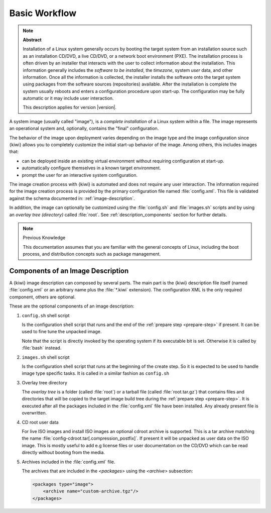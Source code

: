 Basic Workflow
==============

.. note:: **Abstract**

    Installation of a Linux system generally occurs by booting the target
    system from an installation source such as an installation CD/DVD, a live
    CD/DVD, or a network boot environment (PXE). The installation process is
    often driven by an installer that interacts with the user to collect
    information about the installation. This information generally includes the
    *software to be installed*, the *timezone*, system *user* data, and
    other information. Once all the information is collected, the installer
    installs the software onto the target system using packages from the
    software sources (repositories) available. After the installation is
    complete the system usually reboots and enters a configuration procedure
    upon start-up. The configuration may be fully automatic or it may include
    user interaction.

    This description applies for version |version|.

A system image (usually called "image"), is a *complete installation* of a Linux
system within a file. The image represents an operational system and,
optionally, contains the "final" configuration.

The behavior of the image upon deployment varies depending on the image type
and the image configuration since {kiwi} allows you to completely customize
the initial start-up behavior of the image. Among others, this includes
images that:

* can be deployed inside an existing virtual environment without requiring
  configuration at start-up.
* automatically configure themselves in a known target environment.
* prompt the user for an interactive system configuration.

The image creation process with {kiwi} is automated and does not require any
user interaction. The information required for the image creation process is
provided by the primary configuration file named :file:`config.xml`.
This file is validated against the schema documented in:
:ref:`image-description`.

In addition, the image can optionally be customized
using the :file:`config.sh` and :file:`images.sh` scripts
and by using an *overlay tree (directory)* called :file:`root`.
See :ref:`description_components` section for further details.

.. note:: Previous Knowledge

    This documentation assumes that you are familiar with the general
    concepts of Linux, including the boot process, and distribution concepts
    such as package management.

.. _description_components:

Components of an Image Description
----------------------------------

A {kiwi} image description can composed by several parts. The main part is
the {kiwi} description file itself (named :file:`config.xml` or an arbitrary
name plus the :file:`*.kiwi` extension). The configuration XML is the
only required component, others are optional.

These are the optional components of an image description:

#. ``config.sh`` shell script

   Is the configuration shell script that runs and the end of the
   :ref:`prepare step <prepare-step>` if present. It can be used to
   fine tune the unpacked image.

   Note that the script is directly invoked by the operating system if its
   executable bit is set. Otherwise it is called by :file:`bash` instead.

#. ``images.sh`` shell script

   Is the configuration shell script that runs at the beginning of the
   create step. So it is expected to be used to handle image type specific
   tasks. It is called in a similar fashion as ``config.sh``

#. Overlay tree directory

   The *overlay tree* is a folder (called :file:`root`)
   or a tarball file (called :file:`root.tar.gz`) that contains
   files and directories that will be copied to the target image build tree
   during the :ref:`prepare step <prepare-step>`. It is executed
   after all the packages included in the :file:`config.xml` file
   have been installed. Any already present file is overwritten.

#. CD root user data

   For live ISO images and install ISO images an optional cdroot archive
   is supported. This is a tar archive matching the name
   :file:`config-cdroot.tar[.compression_postfix]`. If present it will
   be unpacked as user data on the ISO image. This is mostly useful to
   add e.g license files or user documentation on the CD/DVD which
   can be read directly without booting from the media.

#. Archives included in the :file:`config.xml` file.

   The archives that are included in the `<packages>` using the `<archive>`
   subsection:

   .. code:: xml

      <packages type="image">
          <archive name="custom-archive.tgz"/>
      </packages>
